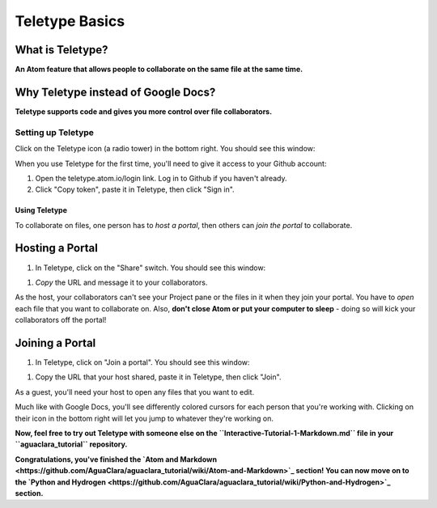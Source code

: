 .. _teletype-basics:

===============
Teletype Basics
===============

What is Teletype?
-----------------

**An Atom feature that allows people to collaborate on the same file at the same time.**

Why Teletype instead of Google Docs?
------------------------------------

**Teletype supports code and gives you more control over file collaborators.**

Setting up Teletype
^^^^^^^^^^^^^^^^^^^

Click on the Teletype icon (a radio tower) in the bottom right. You should see this window:


.. image:: https://github.com/AguaClara/aguaclara_tutorial/wiki/Atom-and-Markdown/Images/TeletypeSignIn.png
   :target: https://github.com/AguaClara/aguaclara_tutorial/wiki/Atom-and-Markdown/Images/TeletypeSignIn.png
   :alt: Teletype Sign In


When you use Teletype for the first time, you'll need to give it access to your Github account:


#. Open the teletype.atom.io/login link. Log in to Github if you haven't already.
#. Click "Copy token", paste it in Teletype, then click "Sign in".

Using Teletype
==============

To collaborate on files, one person has to *host a portal*\ , then others can *join the portal* to collaborate.

Hosting a Portal
----------------


#. In Teletype, click on the "Share" switch. You should see this window:


.. image:: https://github.com/AguaClara/aguaclara_tutorial/wiki/Atom-and-Markdown/Images/TeletypePortalHost.png
   :target: https://github.com/AguaClara/aguaclara_tutorial/wiki/Atom-and-Markdown/Images/TeletypePortalHost.png
   :alt: Teletype Portal Host



#. *Copy* the URL and message it to your collaborators.

As the host, your collaborators can't see your Project pane or the files in it when they join your portal. You have to *open* each file that you want to collaborate on. Also, **don't close Atom or put your computer to sleep** - doing so will kick your collaborators off the portal!

Joining a Portal
----------------


#. In Teletype, click on "Join a portal". You should see this window:


.. image:: https://github.com/AguaClara/aguaclara_tutorial/wiki/Atom-and-Markdown/Images/TeletypeJoinPortal.png
   :target: https://github.com/AguaClara/aguaclara_tutorial/wiki/Atom-and-Markdown/Images/TeletypeJoinPortal.png
   :alt: Teletype Join Portal



#. Copy the URL that your host shared, paste it in Teletype, then click "Join".

As a guest, you'll need your host to open any files that you want to edit.

Much like with Google Docs, you'll see differently colored cursors for each person that you're working with. Clicking on their icon in the bottom right will let you jump to whatever they're working on.

**Now, feel free to try out Teletype with someone else on the ``Interactive-Tutorial-1-Markdown.md`` file in your ``aguaclara_tutorial`` repository.**

**Congratulations, you've finished the `Atom and Markdown <https://github.com/AguaClara/aguaclara_tutorial/wiki/Atom-and-Markdown>`_ section! You can now move on to the `Python and Hydrogen <https://github.com/AguaClara/aguaclara_tutorial/wiki/Python-and-Hydrogen>`_ section.**
